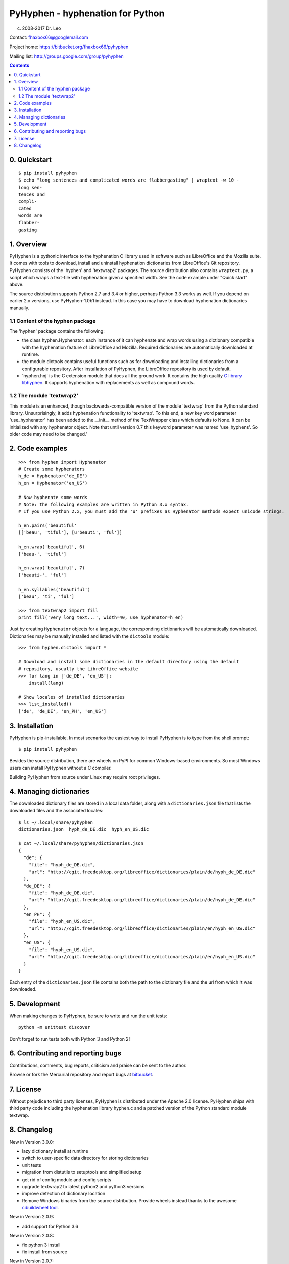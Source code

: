 =================================
PyHyphen - hyphenation for Python
=================================

(c) 2008-2017 Dr. Leo

Contact: fhaxbox66@googlemail.com

Project home: https://bitbucket.org/fhaxbox66/pyhyphen

Mailing list: http://groups.google.com/group/pyhyphen


.. contents::

0. Quickstart
=============

::

    $ pip install pyhyphen
    $ echo "long sentences and complicated words are flabbergasting" | wraptext -w 10 -
    long sen-
    tences and
    compli-
    cated
    words are 
    flabber-
    gasting


1. Overview
================

PyHyphen is a pythonic interface to the hyphenation C library used in software such as LibreOffice and the Mozilla suite.
It comes with tools to download, install and uninstall hyphenation dictionaries from LibreOffice's Git repository.
PyHyphen consists of the 'hyphen' and 'textwrap2' packages.
The source distribution also contains ``wraptext.py``, a script which wraps 
a text-file with hyphenation given a specified width. See the code example under "Quick start" above. 
 
The source distribution supports Python 2.7 and 3.4 or higher, perhaps Python 3.3 works as well. 
If you depend on earlier 2.x versions, use PyHyphen-1.0b1
instead. In this case you may have to download hyphenation dictionaries manually.

1.1 Content of the hyphen package
------------------------------------------

The 'hyphen' package contains the following:

- the class hyphen.Hyphenator: each instance of it can hyphenate and wrap
  words using a dictionary compatible with the hyphenation feature of
  LibreOffice and Mozilla. Required dictionaries are automatically
  downloaded at runtime.
- the module dictools contains useful functions such as for downloading and
  installing dictionaries from a configurable repository. After
  installation of PyHyphen, the LibreOffice repository is used by default.
- 'hyphen.hnj' is the C extension module that does all the ground work. It
  contains the high quality
  `C library libhyphen <http://sourceforge.net/projects/hunspell/files/Hyphen/>`_.
  It supports hyphenation with replacements as well as compound words.


1.2 The module 'textwrap2'
------------------------------

This module is an enhanced, though backwards-compatible version of the module
'textwrap' from the Python standard library. Unsurprisingly, it adds
hyphenation functionality to 'textwrap'. To this end, a new key word parameter
'use_hyphenator' has been added to the __init__ method of the TextWrapper class which
defaults to None. It can be initialized with any hyphenator object. Note that until version 0.7
this keyword parameter was named 'use_hyphens'. So older code may need to be changed.'


2. Code examples
======================


::

        >>> from hyphen import Hyphenator
        # Create some hyphenators
        h_de = Hyphenator('de_DE')
        h_en = Hyphenator('en_US')

        # Now hyphenate some words
        # Note: the following examples are written in Python 3.x syntax.
        # If you use Python 2.x, you must add the 'u' prefixes as Hyphenator methods expect unicode strings.

        h_en.pairs('beautiful'
        [['beau', 'tiful'], [u'beauti', 'ful']]

        h_en.wrap('beautiful', 6)
        ['beau-', 'tiful']

        h_en.wrap('beautiful', 7)
        ['beauti-', 'ful']
        
        h_en.syllables('beautiful')
        ['beau', 'ti', 'ful']
        
        >>> from textwrap2 import fill
        print fill('very long text...', width=40, use_hyphenator=h_en)

Just by creating ``Hyphenator`` objects for a language, the corresponding
dictionaries will be automatically downloaded. Dictionaries may be manually
installed and listed with the ``dictools`` module::

        >>> from hyphen.dictools import *

        # Download and install some dictionaries in the default directory using the default
        # repository, usually the LibreOffice website
        >>> for lang in ['de_DE', 'en_US']:
            install(lang)
            
        # Show locales of installed dictionaries
        >>> list_installed()
        ['de', 'de_DE', 'en_PH', 'en_US']


3. Installation
===============

PyHyphen is pip-installable. In most scenarios the easiest way to install PyHyphen is to type from the shell prompt::

    $ pip install pyhyphen

Besides the source distribution, there are wheels on PyPI for common Windows-based environments. So most Windows users
can install PyHyphen without a C compiler. 

Building PyHyphen from source under Linux may require root privileges.

4. Managing dictionaries
========================

The downloaded dictionary files are stored in a local data folder, along with a
``dictionaries.json`` file that lists the downloaded files and the associated
locales::


    $ ls ~/.local/share/pyhyphen
    dictionaries.json  hyph_de_DE.dic  hyph_en_US.dic

    $ cat ~/.local/share/pyhyphen/dictionaries.json
    {
      "de": {
        "file": "hyph_de_DE.dic", 
        "url": "http://cgit.freedesktop.org/libreoffice/dictionaries/plain/de/hyph_de_DE.dic"
      }, 
      "de_DE": {
        "file": "hyph_de_DE.dic", 
        "url": "http://cgit.freedesktop.org/libreoffice/dictionaries/plain/de/hyph_de_DE.dic"
      }, 
      "en_PH": {
        "file": "hyph_en_US.dic", 
        "url": "http://cgit.freedesktop.org/libreoffice/dictionaries/plain/en/hyph_en_US.dic"
      }, 
      "en_US": {
        "file": "hyph_en_US.dic", 
        "url": "http://cgit.freedesktop.org/libreoffice/dictionaries/plain/en/hyph_en_US.dic"
      }
    }

Each entry of the ``dictionaries.json`` file contains both the path to the
dictionary file and the url from which it was downloaded.

5. Development
===============

When making changes to PyHyphen, be sure to write and run the unit tests::

    python -m unittest discover

Don't forget to run tests both with Python 3 and Python 2!

6. Contributing and reporting bugs
=====================================

Contributions, comments, bug reports, criticism and praise can be sent to the author.

Browse  or fork the Mercurial repository and report 
bugs at `bitbucket <https://bitbucket.org/fhaxbox66/pyhyphen/issues?status=new&status=open>`_.

7. License
============

Without prejudice to third party licenses, PyHyphen is distributed under the Apache 2.0 license. PyHyphen ships with third party code including the hyphenation library
hyphen.c and a patched version of the Python standard module textwrap.    
   

8. Changelog
======================

New in Version 3.0.0:

* lazy dictionary install at runtime
* switch to user-specific data directory for storing dictionaries
* unit tests
* migration from distutils to setuptools and simplified setup
* get rid of config module and config scripts
* upgrade textwrap2 to latest python2 and python3 versions
* improve detection of dictionary location
* Remove Windows binaries from the source distribution. Provide wheels instead 
  thanks to the awesome `cibuildwheel tool <https://github.com/joerick/cibuildwheel>`_.

New in Version 2.0.9:

* add support for Python 3.6


New in Version 2.0.8:

* fix python 3 install
* fix install from source


New in Version 2.0.7:

* add win binary for AMD64, win27
* make it pip-installable (PR1)
* minor fixes
 

New in Version 2.0.5:

* remove pre-compiled win32 C extension for Python 2.6, add one for Python 3.4
* avoid unicode error in config.py while installing on some Windows systems


New in Version 2.0.4:

* Update C library to v2.8.6

 
New in Version 2.0.2:

* minor bugfixes and refactorings


New in Version 2.0.1:

* updated URL for LibreOffice's dictionaries
* no longer attempt to hyphenate uppercased words such as 'LONDON'. This
  feature had to be dropped to work around a likely bug in the C extension which,
  under Python 3.3, caused
  the hyphenator to return words starting with a capital letter as lowercase.




New in Version 2.0

The hyphen.dictools module has been completely rewritten. This was required
by the switch from OpenOffice to LibreOffice which does no longer support the
old formats for dictionaries and meta data. these changes made it impossible to release a stable v1.0.
The new dictionary management is more
flexible and powerful. There is now a registry for locally installed hyphenation dictionaries. Each dictionary
can have its own file path. It is thus possible to add persistent metadata on pre-existing hyphenation
dictionaries, e.g. from a LibreOffice installation.
Each dictionary and hence Hyphenator can now be
associated with multiple locales such as for 'en_US' and 'en_NZ'. These changes cause some backwards-incompatible API changes.
Further changes are:

* Hyphenator.info is of a container type for 'url', 'locales' and 'filepath' of the dictionary.
* the Hyphenator.language attribute deprecated in v1.0 has been removed
* download and install dictionaries from LibreOffice's git repository by default
* dictools.install('xx_YY') will install all dictionaries found for the 'xx' language and associate them with all relevant locales
  as described in the dictionaries.xcu file in LibreOffice's git repository.
* upgraded the `C library libhyphen <http://sourceforge.net/projects/hunspell/files/Hyphen/>`_
  to v2.8.3
* use lib2to3 instead of separate code bases
* dropped support for Python 2.4 and 2.5
* support Python 3.3


New in version 1.0

* Upgraded the `C library libhyphen <http://sourceforge.net/projects/hunspell/files/Hyphen/>`_
  to v2.7 which brings significant improvements, most notably correct treatment of
  already hyphenated words such as 'Python-powered'
* use a CSV file from the oo website with meta information
  on dictionaries for installation of dictionaries and
  instantiation of hyphenators. Apps can access the metadata
  on all downloadable dicts through the new module-level attribute hyphen.dict_info or for each hyphenator
  through the 'info' attribute,
* Hyphenator objects have a 'info' attribute which is
  a Python dictionary with meta information on
  the hyphenation dictionary. The 'language' attribute
  is deprecated. *Note:* These new features add
  complexity to the installation process as the metadata and dictionary files
  are downloaded at install time. These features have to be tested
  in various environments before declaring the package stable.
* Streamlined the installation process
* The en_US hyphenation dictionary
  has been removed from the package. Instead, the dictionaries for en_US and the local language are automatically
  downloaded at install time.
* restructured the package and merged 2.x and 3.x setup files
* switch from svn to hg
* added win32 binary of the C extension module for Python32, currently no binaries for Python 2.4 and 2.5


New in version 0.10

* added win32 binary for Python 2.7
* renamed 'hyphenator' class to to more conventional 'Hyphenator'. 'hyphenator' is deprecated.


